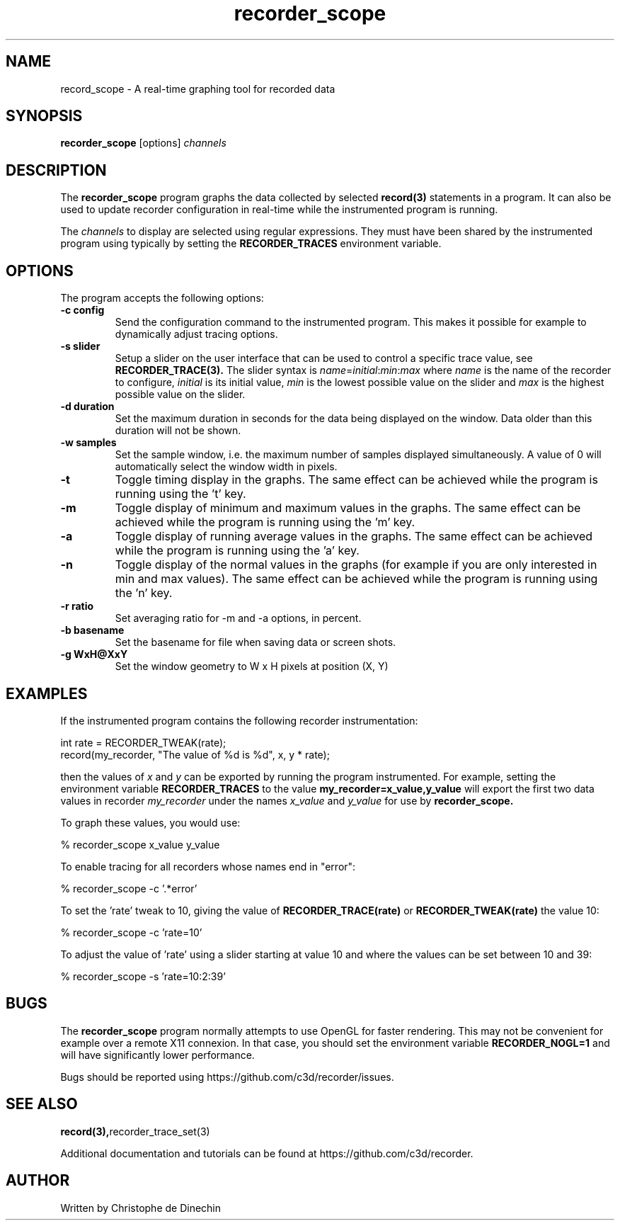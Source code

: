 .\" ****************************************************************************
.\"  record_scope.1                                            recorder library
.\" ****************************************************************************
.\"
.\"   File Description:
.\"
.\"     Man page for the recorder library
.\"
.\"     This documents
.\"       recorder_scope(1)
.\"
.\"
.\"
.\"
.\" ****************************************************************************
.\"  (C) 2019 Christophe de Dinechin <christophe@dinechin.org>
.\" %%%LICENSE_START(LGPLv3+_DOC_FULL)
.\" This is free documentation; you can redistribute it and/or
.\" modify it under the terms of the GNU General Public License as
.\" published by the Free Software Foundation; either version 2 of
.\" the License, or (at your option) any later version.
.\"
.\" The GNU General Public License's references to "object code"
.\" and "executables" are to be interpreted as the output of any
.\" document formatting or typesetting system, including
.\" intermediate and printed output.
.\"
.\" This manual is distributed in the hope that it will be useful,
.\" but WITHOUT ANY WARRANTY; without even the implied warranty of
.\" MERCHANTABILITY or FITNESS FOR A PARTICULAR PURPOSE.  See the
.\" GNU General Public License for more details.
.\"
.\" You should have received a copy of the GNU General Public
.\" License along with this manual; if not, see
.\" <http://www.gnu.org/licenses/>.
.\" %%%LICENSE_END
.\" ****************************************************************************

.TH recorder_scope 1  "2019-03-09" "1.0" "Recorder Library"

.\" ----------------------------------------------------------------------------
.SH NAME
.\" ----------------------------------------------------------------------------
record_scope \- A real-time graphing tool for recorded data


.\" ----------------------------------------------------------------------------
.SH SYNOPSIS
.\" ----------------------------------------------------------------------------
.B recorder_scope
[options]
.I channels


.\" ----------------------------------------------------------------------------
.SH DESCRIPTION
.\" ----------------------------------------------------------------------------

The
.B recorder_scope
program graphs the data collected by selected
.BR record(3)
statements in a program. It can also be used to update recorder
configuration in real-time while the instrumented program is running.

.PP
The
.I channels
to display are selected using regular expressions. They must have been
shared by the instrumented program using
.TR recorder_trace_set(3)
typically by setting the
.B RECORDER_TRACES
environment variable.

.\" ----------------------------------------------------------------------------
.SH OPTIONS
.\" ----------------------------------------------------------------------------

.PP
The program accepts the following options:

.TP
.B \-c config
Send the configuration command to the instrumented program. This makes
it possible for example to dynamically adjust tracing options.

.TP
.B \-s slider
Setup a slider on the user interface that can be used to control a
specific trace value, see
.BR RECORDER_TRACE(3).
The slider syntax is
.IR name = initial : min : max
where
.I name
is the name of the recorder to configure,
.I initial
is its initial value,
.I min
is the lowest possible value on the slider and
.I max
is the highest possible value on the slider.

.TP
.B \-d duration
Set the maximum duration in seconds for the data being displayed on the
window. Data older than this duration will not be shown.

.TP
.B \-w samples
Set the sample window, i.e. the maximum number of samples displayed
simultaneously. A value of 0 will automatically select the window
width in pixels.

.TP
.B \-t
Toggle timing display in the graphs. The same effect can be achieved
while the program is running using the 't' key.

.TP
.B \-m
Toggle display of minimum and maximum values in the graphs. The same effect can be achieved
while the program is running using the 'm' key.

.TP
.B \-a
Toggle display of running average values in the graphs. The same
effect can be achieved while the program is running using the 'a' key.

.TP
.B \-n
Toggle display of the normal values in the graphs (for example if
you are only interested in min and max values). The same
effect can be achieved while the program is running using the 'n' key.

.TP
.B \-r ratio
Set averaging ratio for \-m and \-a options, in percent.

.TP
.B \-b basename
Set the basename for file when saving data or screen shots.

.TP
.B \-g WxH@XxY
Set the window geometry to W x H pixels at position (X, Y)

.\" ----------------------------------------------------------------------------
.SH EXAMPLES
.\" ----------------------------------------------------------------------------
.PP
If the instrumented program contains the following recorder instrumentation:

.PP
.EX
    int rate = RECORDER_TWEAK(rate);
    record(my_recorder, "The value of %d is %d", x, y * rate);
.EE

.PP
then the values of
.I x
and
.I y
can be exported by running the program instrumented. For example,
setting the environment variable
.B RECORDER_TRACES
to the value
.B "my_recorder=x_value,y_value"
will export the first two data values in recorder
.I my_recorder
under the names
.I x_value
and
.I y_value
for use by
.B recorder_scope.

.PP
To graph these values, you would use:

.PP
.EX
    % recorder_scope x_value y_value
.EE


.PP
To enable tracing for all recorders whose names end in "error":

.PP
.EX
    % recorder_scope -c '.*error'
.EE

.PP
To set the 'rate' tweak to 10, giving the value of
.B RECORDER_TRACE(rate)
or
.B RECORDER_TWEAK(rate)
the value 10:

.PP
.EX
    % recorder_scope -c 'rate=10'
.EE

.PP
To adjust the value of 'rate' using a slider starting at value 10 and
where the values can be set between 10 and 39:

.PP
.EX
    % recorder_scope -s 'rate=10:2:39'
.EE


.\" ----------------------------------------------------------------------------
.SH BUGS
.\" ----------------------------------------------------------------------------
.PP
The
.B recorder_scope
program normally attempts to use OpenGL for faster rendering. This may
not be convenient for example over a remote X11 connexion. In that
case, you should set the environment variable
.B RECORDER_NOGL=1
and will have significantly lower performance.


.PP
Bugs should be reported using https://github.com/c3d/recorder/issues.


.\" ----------------------------------------------------------------------------
.SH SEE ALSO
.\" ----------------------------------------------------------------------------
.BR record(3), recorder_trace_set(3)

.PP
Additional documentation and tutorials can be found
at https://github.com/c3d/recorder.


.\" ----------------------------------------------------------------------------
.SH AUTHOR
.\" ----------------------------------------------------------------------------
Written by Christophe de Dinechin
